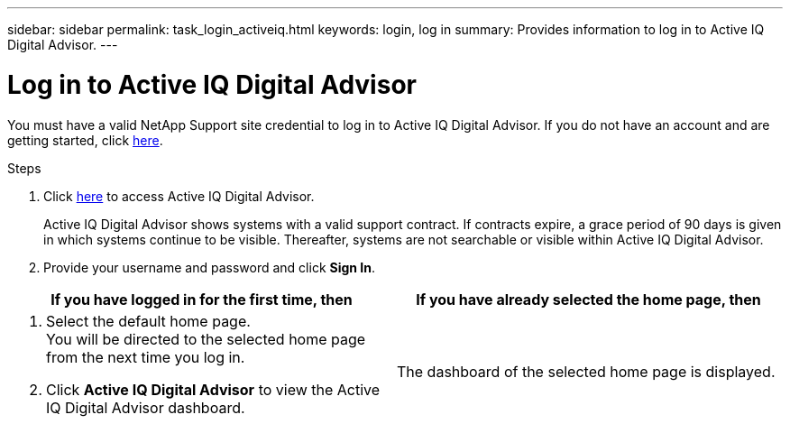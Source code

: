 ---
sidebar: sidebar
permalink: task_login_activeiq.html
keywords: login, log in
summary: Provides information to log in to Active IQ Digital Advisor.
---

= Log in to Active IQ Digital Advisor
:toc: macro
:toclevels: 1
:hardbreaks:
:nofooter:
:icons: font
:linkattrs:
:imagesdir: ./media/

[.lead]
You must have a valid NetApp Support site credential to log in to Active IQ Digital Advisor. If you do not have an account and are getting started, click link:https://mysupport.netapp.com/info/web/ECMP1150550.html[here].

.Steps
. Click link:https://activeiq.netapp.com[here] to access Active IQ Digital Advisor.
+
Active IQ Digital Advisor shows systems with a valid support contract. If contracts expire, a grace period of 90 days is given in which systems continue to be visible. Thereafter, systems are not searchable or visible within Active IQ Digital Advisor.
. Provide your username and password and click *Sign In*.

[cols=2*,options="header",cols="50,50"]
|===
| If you have logged in for the first time, then
| If you have already selected the home page, then
a|
. Select the default home page.
You will be directed to the selected home page from the next time you log in.
. Click *Active IQ Digital Advisor* to view the Active IQ Digital Advisor dashboard.

| The dashboard of the selected home page is displayed.
|===
